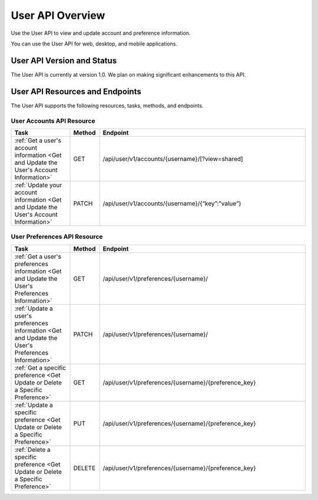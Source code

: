 ################################################
User API Overview
################################################

Use the User API to view and update account and preference information.

You can use the User API for web, desktop, and mobile applications.

*************************************
User API Version and Status
*************************************

The User API is currently at version 1.0. We plan on making
significant enhancements to this API.

**********************************************
User API Resources and Endpoints
**********************************************

The User API supports the following resources, tasks, methods, and endpoints.

=============================
User Accounts API Resource
=============================

.. list-table::
   :widths: 20 10 70
   :header-rows: 1

   * - Task
     - Method
     - Endpoint
   * - :ref:`Get a user's account information <Get and Update the User's
       Account Information>`
     - GET 
     - /api/user/v1/accounts/{username}/[?view=shared]
   * - :ref:`Update your account information <Get and Update the User's Account
       Information>`
     - PATCH 
     - /api/user/v1/accounts/{username}/{“key”:”value”}


=============================
User Preferences API Resource
=============================

.. list-table::
   :widths: 20 10 70
   :header-rows: 1

   * - Task
     - Method
     - Endpoint
   * - :ref:`Get a user's preferences information 
       <Get and Update the User's Preferences Information>`
     - GET
     - /api/user/v1/preferences/{username}/
   * - :ref:`Update a user's preferences information 
       <Get and Update the User's Preferences Information>`
     - PATCH
     - /api/user/v1/preferences/{username}/
   * - :ref:`Get a specific preference 
       <Get Update or Delete a Specific Preference>`
     - GET
     - /api/user/v1/preferences/{username}/{preference_key}
   * - :ref:`Update a specific preference 
       <Get Update or Delete a Specific Preference>`
     - PUT
     - /api/user/v1/preferences/{username}/{preference_key}
   * - :ref:`Delete a specific preference 
       <Get Update or Delete a Specific Preference>`
     - DELETE
     - /api/user/v1/preferences/{username}/{preference_key}
